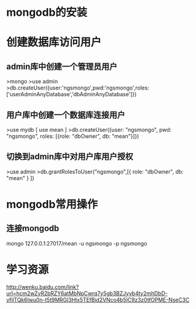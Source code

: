 * mongodb的安装
* 创建数据库访问用户
** admin库中创建一个管理员用户
   >mongo
   >use admin
   >db.createUser({user:'ngsmongo',pwd:'ngsmongo',roles:['userAdminAnyDatabase','dbAdminAnyDatabase']})

** 用户库中创建一个数据库连接用户
   >use mydb [ use mean ]
   >db.createUser({user: "ngsmongo", pwd: "ngsmongo", roles: [{role: "dbOwner", db: "mean"}]})

** 切换到admin库中对用户库用户授权
   >use admin
   >db.grantRolesToUser("ngsmongo",[{ role: "dbOwner", db: "mean" } ])
* mongodb常用操作
** 连接mongodb
   mongo 127.0.0.1:27017/mean -u ngsmongo -p ngsmongo
* 学习资源
[[http://wenku.baidu.com/link?url=hcm2wZyR2bRZY6atMbNpCwrq7y5gb3BZJyvb4ty2mhDbD-yfjlTQk6Iwu0n-t5t9MRGI3Hlx5TEfBid2VNco4b5IC9z3z0tfOPME-NseC3C]]
